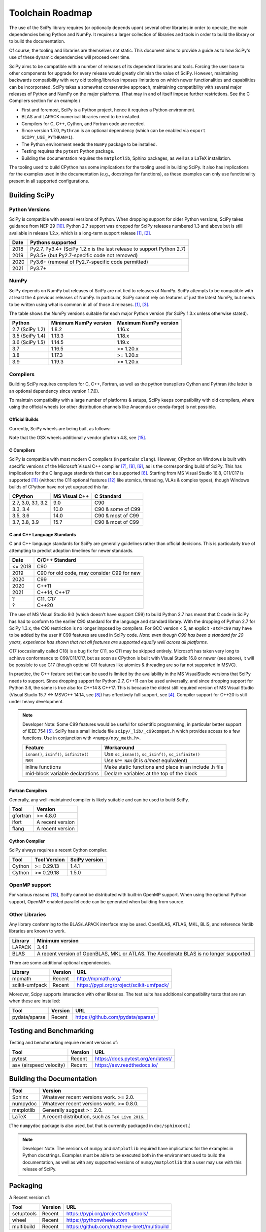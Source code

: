 .. _toolchain-roadmap:

Toolchain Roadmap
=================

The use of the SciPy library requires (or optionally depends upon) several
other libraries in order to operate, the main dependencies being Python
and NumPy. It requires a larger collection of libraries and tools in order
to build the library or to build the documentation.

Of course, the tooling and libraries are themselves not static.
This document aims to provide a guide as to how SciPy's use of
these dynamic dependencies will proceed over time.

SciPy aims to be compatible with a number of releases of its dependent
libraries and tools. Forcing the user base to other components for upgrade
for every release would greatly diminish the value of SciPy. However,
maintaining backwards compatibility with very old tooling/libraries
imposes limitations on which newer functionalities and capabilities
can be incorporated.
SciPy takes a somewhat conservative approach, maintaining compatibility with
several major releases of Python and NumPy on the major platforms.
(That may in and of itself impose further restrictions. See the C Compilers
section for an example.)


- First and foremost, SciPy is a Python project, hence it requires a Python environment.
- BLAS and LAPACK numerical libraries need to be installed.
- Compilers for C, C++, Cython, and Fortran code are needed.
- Since version 1.7.0, ``Pythran`` is an optional dependency (which can be enabled via ``export SCIPY_USE_PYTHRAN=1``).
- The Python environment needs the ``NumPy`` package to be installed.
- Testing requires the ``pytest`` Python package.
- Building the documentation requires the ``matplotlib``, Sphinx packages, as well as a LaTeX installation.

The tooling used to build CPython has some implications for the tooling used
in building SciPy.
It also has implications for the examples used in the
documentation (e.g., docstrings for functions),
as these examples can only use functionality present in all supported configurations.


Building SciPy
--------------

Python Versions
^^^^^^^^^^^^^^^

SciPy is compatible with several versions of Python.  When dropping support for
older Python versions, SciPy takes guidance from NEP 29 [10]_.  Python 2.7
support was dropped for SciPy releases numbered 1.3 and above but is still
available in release 1.2.x, which is a long-term support release [1]_, [2]_.

================  =======================================================================
 Date             Pythons supported
================  =======================================================================
 2018              Py2.7, Py3.4+ (SciPy 1.2.x is the last release to support Python 2.7)
 2019              Py3.5+ (but Py2.7-specific code not removed)
 2020              Py3.6+ (removal of Py2.7-specific code permitted)
 2021              Py3.7+
================  =======================================================================

NumPy
^^^^^

SciPy depends on NumPy but releases of SciPy are not tied to releases of NumPy.
SciPy attempts to be compatible with at least the 4 previous releases of NumPy.
In particular, SciPy cannot rely on features of just the latest NumPy, but
needs to be written using what is common in all of those 4 releases. [1]_, [3]_.

The table shows the NumPy versions suitable for each major Python version
(for SciPy 1.3.x unless otherwise stated).

=================  ========================    ===========================
 Python             Minimum NumPy version       Maximum NumPy version
=================  ========================    ===========================
2.7 (SciPy 1.2)      1.8.2                      1.16.x
3.5 (SciPy 1.4)      1.13.3                     1.18.x
3.6 (SciPy 1.5)      1.14.5                     1.19.x
3.7                  1.16.5                     >= 1.20.x
3.8                  1.17.3                     >= 1.20.x
3.9                  1.19.3                     >= 1.20.x
=================  ========================    ===========================


Compilers
^^^^^^^^^

Building SciPy requires compilers for C, C++, Fortran, as well as the
python transpilers Cython and Pythran (the latter is an optional dependency
since version 1.7.0).

To maintain compatibility with a large number of platforms & setups, SciPy
keeps compatibility with old compilers, where using the official wheels
(or other distribution channels like Anaconda or conda-forge) is not possible.

Official Builds
~~~~~~~~~~~~~~~

Currently, SciPy wheels are being built as follows:

================  ========================  ===========================  ==============================
 Platform          Azure Base Image [14]_    Compilers                    Comment
================  ========================  ===========================  ==============================
Linux (nightly)    ``ubuntu-18.04``          GCC 4.8                      See ``azure-pipelines.yml``
Linux (release)    ``ubuntu-18.04``          GCC 7.5                      Built in separate repo [15]_
OSX                ``macOS-10.14``           LLVM 11.0                    Built in separate repo [15]_
Windows            ``VS2017-Win2016``        Visual Studio 2017 (15.9)    See ``azure-pipelines.yml``
================   =======================  ===========================  ==============================

Note that the OSX wheels additionally vendor gfortran 4.8, see [15]_.


C Compilers
~~~~~~~~~~~

SciPy is compatible with most modern C compilers (in particular ``clang``).
However, CPython on Windows is built with specific versions of the Microsoft
Visual C++ compiler [7]_, [8]_, [9]_, as is the corresponding build of SciPy.
This has implications for the C language standards that can be supported [6]_.
Starting from MS Visual Studio 16.8, C11/C17 is supported [11]_ (without the
C11 optional features [12]_ like atomics, threading, VLAs & complex types),
though Windows builds of CPython have not yet upgraded this far.

===================   ==============   ===================
CPython               MS Visual C++    C Standard
===================   ==============   ===================
2.7, 3.0, 3.1, 3.2       9.0           C90
3.3, 3.4                10.0           C90 & some of C99
3.5, 3.6                14.0           C90 & most of C99
3.7, 3.8, 3.9           15.7           C90 & most of C99
===================   ==============   ===================


C and C++ Language Standards
~~~~~~~~~~~~~~~~~~~~~~~~~~~~

C and C++ language standards for SciPy are generally guidelines
rather than official decisions. This is particularly true of
attempting to predict adoption timelines for newer standards.

================  =======================================================================
 Date              C/C++ Standard
================  =======================================================================
 <= 2018           C90
 2019              C90 for old code, may consider C99 for new
 2020              C99
 2020              C++11
 2021              C++14, C++17
 ?                 C11, C17
 ?                 C++20
================  =======================================================================

The use of MS Visual Studio 9.0 (which doesn't have support C99)
to build Python 2.7 has meant that C code in SciPy has had to conform
to the earlier C90 standard for the language and standard library.
With the dropping of Python 2.7 for SciPy 1.3.x, the C90 restriction is no
longer imposed by compilers. For GCC version < 5, an explicit ``-std=c99``
may have to be added by the user if C99 features are used in SciPy code.
*Note: even though C99 has been a standard for 20 years, experience has shown
that not all features are supported equally well across all platforms.*

C17 (occasionally called C18) is a bug fix for C11, so C11 may be skipped entirely.
Microsoft has taken very long to achieve conformance to C99/C11/C17, but as soon as CPython
is built with Visual Studio 16.8 or newer (see above), it will be possible to use C17
(though optional C11 features like atomics & threading are so far not supported in MSVC).

In practice, the C++ feature set that can be used is limited by the
availability in the MS VisualStudio versions that SciPy needs to support.
Since dropping support for Python 2.7, C++11 can be used universally, and
since dropping support for Python 3.6, the same is true also for C++14 & C++17.
This is because the oldest still required version of MS Visual Studio
(Visual Studio 15.7 <-> MSVC++ 14.14, see [8]_) has effectively full support, see [4]_.
Compiler support for C++20 is still under heavy development.

.. note::

    Developer Note: Some C99 features would be useful for scientific
    programming, in particular better support of IEEE 754 [5]_.
    SciPy has a small include file ``scipy/_lib/_c99compat.h`` which
    provides access to a few functions. Use in conjunction
    with ``<numpy/npy_math.h>``.

    ========================================= ========================================================
     Feature                                  Workaround
    ========================================= ========================================================
    ``isnan()``, ``isinf()``, ``isfinite()``  Use ``sc_isnan()``, ``sc_isinf()``, ``sc_isfinite()``
    ``NAN``                                   Use ``NPY_NAN`` (it is *almost* equivalent)
    inline functions                          Make static functions and place in an include .h file
    mid-block variable declarations           Declare variables at the top of the block
    ========================================= ========================================================


Fortran Compilers
~~~~~~~~~~~~~~~~~

Generally, any well-maintained compiler is likely suitable and can be
used to build SciPy.

======== ==================
 Tool     Version
======== ==================
gfortran   >= 4.8.0
ifort     A recent version
flang     A recent version
======== ==================


Cython Compiler
~~~~~~~~~~~~~~~

SciPy always requires a recent Cython compiler.

======== ============ ===============
 Tool    Tool Version  SciPy version
======== ============ ===============
Cython     >= 0.29.13  1.4.1
Cython     >= 0.29.18  1.5.0
======== ============ ===============


OpenMP support
^^^^^^^^^^^^^^

For various reasons [13]_, SciPy cannot be distributed with built-in OpenMP support.
When using the optional Pythran support, OpenMP-enabled parallel code can be
generated when building from source.

Other Libraries
^^^^^^^^^^^^^^^

Any library conforming to the BLAS/LAPACK interface may be used.
OpenBLAS, ATLAS, MKL, BLIS, and reference Netlib libraries are known to work.

=============== =====================================================
 Library           Minimum version
=============== =====================================================
LAPACK           3.4.1
BLAS             A recent version of OpenBLAS, MKL or ATLAS.
                 The Accelerate BLAS is no longer supported.
=============== =====================================================


There are some additional optional dependencies.

=============== ======== ==========================================
 Library        Version   URL
=============== ======== ==========================================
mpmath          Recent    http://mpmath.org/
scikit-umfpack  Recent    https://pypi.org/project/scikit-umfpack/
=============== ======== ==========================================


Moreover, Scipy supports interaction with other libraries. The test suite
has additional compatibility tests that are run when these are installed:

=========================  ========  ====================================
 Tool                      Version    URL
=========================  ========  ====================================
pydata/sparse              Recent     https://github.com/pydata/sparse/
=========================  ========  ====================================


Testing and Benchmarking
--------------------------

Testing and benchmarking require recent versions of:

=========================  ========  ====================================
 Tool                      Version    URL
=========================  ========  ====================================
pytest                     Recent     https://docs.pytest.org/en/latest/
asv (airspeed velocity)    Recent     https://asv.readthedocs.io/
=========================  ========  ====================================


Building the Documentation
--------------------------

==========   =================================================
 Tool        Version
==========   =================================================
Sphinx       Whatever recent versions work. >= 2.0.
numpydoc     Whatever recent versions work. >= 0.8.0.
matplotlib   Generally suggest >= 2.0.
LaTeX        A recent distribution, such as ``TeX Live 2016``.
==========   =================================================

[The ``numpydoc`` package is also used, but that is currently
packaged in ``doc/sphinxext``.]


.. note::

    Developer Note: The versions of ``numpy`` and ``matplotlib`` required have
    implications for the examples in Python docstrings.
    Examples must be able to be executed both in the environment used to
    build the documentation,
    as well as with any supported versions of ``numpy/matplotlib`` that
    a user may use with this release of SciPy.


Packaging
---------

A Recent version of:

=============  ========  =============================================
 Tool          Version    URL
=============  ========  =============================================
setuptools     Recent     https://pypi.org/project/setuptools/
wheel          Recent     https://pythonwheels.com
multibuild     Recent     https://github.com/matthew-brett/multibuild
=============  ========  =============================================

:ref:`making-a-release` and :ref:`distributing-a-release` contain information on
making and distributing a SciPy release.

References
----------

.. [1] https://docs.scipy.org/doc/scipy/reference/release.1.2.0.html
.. [2] https://python3statement.org
.. [3] https://docs.scipy.org/doc/numpy/release.html
.. [4] https://en.cppreference.com/w/cpp/compiler_support
.. [5] https://en.wikipedia.org/wiki/IEEE_754-1985
.. [6] https://blogs.msdn.microsoft.com/vcblog/2013/07/19/c99-library-support-in-visual-studio-2013/
.. [7] https://pythondev.readthedocs.io/windows.html#python-and-visual-studio-version-matrix
.. [8] https://en.wikipedia.org/wiki/Microsoft_Visual_C%2B%2B#Internal_version_numbering
.. [9] https://wiki.python.org/moin/WindowsCompilers
.. [10] https://numpy.org/neps/nep-0029-deprecation_policy.html
.. [11] https://devblogs.microsoft.com/cppblog/c11-and-c17-standard-support-arriving-in-msvc/
.. [12] https://en.wikipedia.org/wiki/C11_%28C_standard_revision%29#Optional_features
.. [13] https://github.com/scipy/scipy/issues/10239
.. [14] https://docs.microsoft.com/en-us/azure/devops/pipelines/agents/hosted
.. [15] https://github.com/MacPython/scipy-wheels
